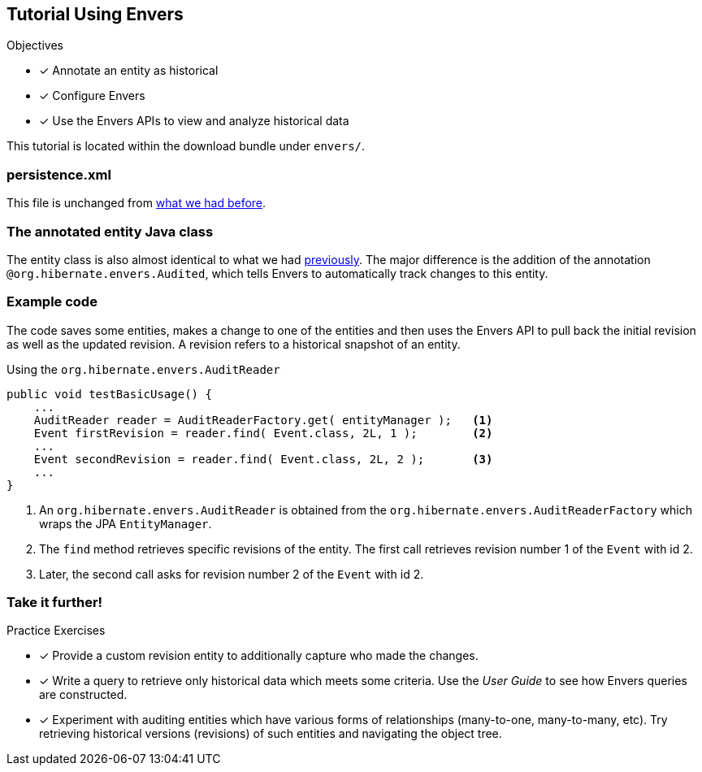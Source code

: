 [[tutorial_envers]]
== Tutorial Using Envers

.Objectives
- [*] Annotate an entity as historical
- [*] Configure Envers
- [*] Use the Envers APIs to view and analyze historical data

****
This tutorial is located within the download bundle under `envers/`.
****

[[hibernate-gsg-tutorial-envers-config]]
=== persistence.xml

This file is unchanged from <<hibernate-gsg-tutorial-jpa-config,what we had before>>.

[[hibernate-gsg-tutorial-envers-entity]]
=== The annotated entity Java class

The entity class is also almost identical to what we had <<hibernate-gsg-tutorial-annotations-entity,previously>>.
The major difference is the addition of the annotation `@org.hibernate.envers.Audited`, which tells Envers to automatically track changes to this entity.

[[hibernate-gsg-tutorial-envers-test]]
=== Example code

The code saves some entities, makes a change to one of the entities and then uses the Envers API to pull back the
initial revision as well as the updated revision.  A revision refers to a historical snapshot of an entity.


[[hibernate-gsg-tutorial-envers-test-api]]
.Using the `org.hibernate.envers.AuditReader`
[source, java]
----
public void testBasicUsage() {
    ...
    AuditReader reader = AuditReaderFactory.get( entityManager );   <1>
    Event firstRevision = reader.find( Event.class, 2L, 1 );        <2>
    ...
    Event secondRevision = reader.find( Event.class, 2L, 2 );       <3>
    ...
}
----
<1> An `org.hibernate.envers.AuditReader` is obtained from the `org.hibernate.envers.AuditReaderFactory` which wraps the JPA `EntityManager`.
<2> The `find` method retrieves specific revisions of the entity. The first call retrieves revision number 1 of the `Event` with id 2.
<3> Later, the second call asks for revision number 2 of the `Event` with id 2.


[[hibernate-gsg-tutorial-envers-further]]
=== Take it further!

.Practice Exercises
- [*] Provide a custom revision entity to additionally capture who made the changes.
- [*] Write a query to retrieve only historical data which meets some criteria. Use the _User Guide_ to see how
Envers queries are constructed.
- [*] Experiment with auditing entities which have various forms of relationships (many-to-one, many-to-many, etc).  Try
retrieving historical versions (revisions) of such entities and navigating the object tree.